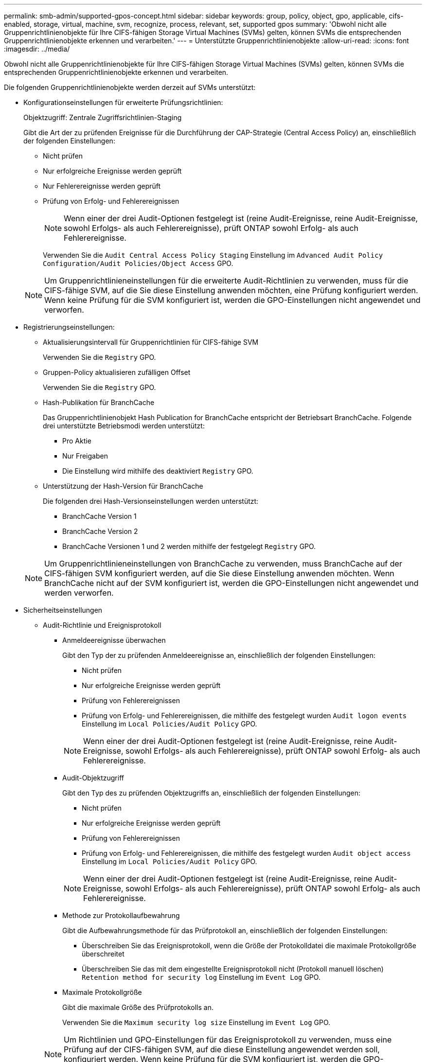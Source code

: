 ---
permalink: smb-admin/supported-gpos-concept.html 
sidebar: sidebar 
keywords: group, policy, object, gpo, applicable, cifs-enabled, storage, virtual, machine, svm, recognize, process, relevant, set, supported gpos 
summary: 'Obwohl nicht alle Gruppenrichtlinienobjekte für Ihre CIFS-fähigen Storage Virtual Machines (SVMs) gelten, können SVMs die entsprechenden Gruppenrichtlinienobjekte erkennen und verarbeiten.' 
---
= Unterstützte Gruppenrichtlinienobjekte
:allow-uri-read: 
:icons: font
:imagesdir: ../media/


[role="lead"]
Obwohl nicht alle Gruppenrichtlinienobjekte für Ihre CIFS-fähigen Storage Virtual Machines (SVMs) gelten, können SVMs die entsprechenden Gruppenrichtlinienobjekte erkennen und verarbeiten.

Die folgenden Gruppenrichtlinienobjekte werden derzeit auf SVMs unterstützt:

* Konfigurationseinstellungen für erweiterte Prüfungsrichtlinien:
+
Objektzugriff: Zentrale Zugriffsrichtlinien-Staging

+
Gibt die Art der zu prüfenden Ereignisse für die Durchführung der CAP-Strategie (Central Access Policy) an, einschließlich der folgenden Einstellungen:

+
** Nicht prüfen
** Nur erfolgreiche Ereignisse werden geprüft
** Nur Fehlerereignisse werden geprüft
** Prüfung von Erfolg- und Fehlerereignissen


+
[NOTE]
====
Wenn einer der drei Audit-Optionen festgelegt ist (reine Audit-Ereignisse, reine Audit-Ereignisse, sowohl Erfolgs- als auch Fehlerereignisse), prüft ONTAP sowohl Erfolg- als auch Fehlerereignisse.

====
+
Verwenden Sie die `Audit Central Access Policy Staging` Einstellung im `Advanced Audit Policy Configuration/Audit Policies/Object Access` GPO.

+
[NOTE]
====
Um Gruppenrichtlinieneinstellungen für die erweiterte Audit-Richtlinien zu verwenden, muss für die CIFS-fähige SVM, auf die Sie diese Einstellung anwenden möchten, eine Prüfung konfiguriert werden. Wenn keine Prüfung für die SVM konfiguriert ist, werden die GPO-Einstellungen nicht angewendet und verworfen.

====
* Registrierungseinstellungen:
+
** Aktualisierungsintervall für Gruppenrichtlinien für CIFS-fähige SVM
+
Verwenden Sie die `Registry` GPO.

** Gruppen-Policy aktualisieren zufälligen Offset
+
Verwenden Sie die `Registry` GPO.

** Hash-Publikation für BranchCache
+
Das Gruppenrichtlinienobjekt Hash Publication for BranchCache entspricht der Betriebsart BranchCache. Folgende drei unterstützte Betriebsmodi werden unterstützt:

+
*** Pro Aktie
*** Nur Freigaben
*** Die Einstellung wird mithilfe des deaktiviert `Registry` GPO.


** Unterstützung der Hash-Version für BranchCache
+
Die folgenden drei Hash-Versionseinstellungen werden unterstützt:

+
*** BranchCache Version 1
*** BranchCache Version 2
*** BranchCache Versionen 1 und 2 werden mithilfe der festgelegt `Registry` GPO.




+
[NOTE]
====
Um Gruppenrichtlinieneinstellungen von BranchCache zu verwenden, muss BranchCache auf der CIFS-fähigen SVM konfiguriert werden, auf die Sie diese Einstellung anwenden möchten. Wenn BranchCache nicht auf der SVM konfiguriert ist, werden die GPO-Einstellungen nicht angewendet und werden verworfen.

====
* Sicherheitseinstellungen
+
** Audit-Richtlinie und Ereignisprotokoll
+
*** Anmeldeereignisse überwachen
+
Gibt den Typ der zu prüfenden Anmeldeereignisse an, einschließlich der folgenden Einstellungen:

+
**** Nicht prüfen
**** Nur erfolgreiche Ereignisse werden geprüft
**** Prüfung von Fehlerereignissen
**** Prüfung von Erfolg- und Fehlerereignissen, die mithilfe des festgelegt wurden `Audit logon events` Einstellung im `Local Policies/Audit Policy` GPO.


+
[NOTE]
====
Wenn einer der drei Audit-Optionen festgelegt ist (reine Audit-Ereignisse, reine Audit-Ereignisse, sowohl Erfolgs- als auch Fehlerereignisse), prüft ONTAP sowohl Erfolg- als auch Fehlerereignisse.

====
*** Audit-Objektzugriff
+
Gibt den Typ des zu prüfenden Objektzugriffs an, einschließlich der folgenden Einstellungen:

+
**** Nicht prüfen
**** Nur erfolgreiche Ereignisse werden geprüft
**** Prüfung von Fehlerereignissen
**** Prüfung von Erfolg- und Fehlerereignissen, die mithilfe des festgelegt wurden `Audit object access` Einstellung im `Local Policies/Audit Policy` GPO.


+
[NOTE]
====
Wenn einer der drei Audit-Optionen festgelegt ist (reine Audit-Ereignisse, reine Audit-Ereignisse, sowohl Erfolgs- als auch Fehlerereignisse), prüft ONTAP sowohl Erfolg- als auch Fehlerereignisse.

====
*** Methode zur Protokollaufbewahrung
+
Gibt die Aufbewahrungsmethode für das Prüfprotokoll an, einschließlich der folgenden Einstellungen:

+
**** Überschreiben Sie das Ereignisprotokoll, wenn die Größe der Protokolldatei die maximale Protokollgröße überschreitet
**** Überschreiben Sie das mit dem eingestellte Ereignisprotokoll nicht (Protokoll manuell löschen) `Retention method for security log` Einstellung im `Event Log` GPO.


*** Maximale Protokollgröße
+
Gibt die maximale Größe des Prüfprotokolls an.

+
Verwenden Sie die `Maximum security log size` Einstellung im `Event Log` GPO.



+
[NOTE]
====
Um Richtlinien und GPO-Einstellungen für das Ereignisprotokoll zu verwenden, muss eine Prüfung auf der CIFS-fähigen SVM, auf die diese Einstellung angewendet werden soll, konfiguriert werden. Wenn keine Prüfung für die SVM konfiguriert ist, werden die GPO-Einstellungen nicht angewendet und verworfen.

====
** Dateisystemsicherheit
+
Gibt eine Liste von Dateien oder Verzeichnissen an, auf denen Dateisicherheit über ein Gruppenrichtlinienobjekt angewendet wird.

+
Verwenden Sie die `File System` GPO.

+
[NOTE]
====
Der Volume-Pfad, zu dem das Gruppenrichtlinienobjekt für die Dateisystemsicherheit konfiguriert ist, muss in der SVM vorhanden sein.

====
** Kerberos-Richtlinie
+
*** Maximale Taktabweichung
+
Gibt die maximale Toleranz in Minuten für die Synchronisierung der Computeruhr an.

+
Verwenden Sie die `Maximum tolerance for computer clock synchronization` Einstellung im `Account Policies/Kerberos Policy` GPO.

*** Maximales Ticketalter
+
Gibt die maximale Lebensdauer in Stunden für das Benutzerticket an.

+
Verwenden Sie die `Maximum lifetime for user ticket` Einstellung im `Account Policies/Kerberos Policy` GPO.

*** Maximales Alter der Ticketverlängerung
+
Gibt die maximale Lebensdauer in Tagen für die Verlängerung von Benutzertickets an.

+
Verwenden Sie die `Maximum lifetime for user ticket renewal` Einstellung im `Account Policies/Kerberos Policy` GPO.



** Zuweisung von Benutzerrechten (Berechtigungsrechte)
+
*** Verantwortung
+
Gibt die Liste der Benutzer und Gruppen an, die das Recht haben, die Verantwortung für jedes seecable Objekt zu übernehmen.

+
Verwenden Sie die `Take ownership of files or other objects` Einstellung im `Local Policies/User Rights Assignment` GPO.

*** Sicherheitsberechtigungen
+
Gibt die Liste der Benutzer und Gruppen an, die Überwachungsoptionen für den Objektzugriff einzelner Ressourcen wie Dateien, Ordner und Active Directory-Objekte festlegen können.

+
Verwenden Sie die `Manage auditing and security log` Einstellung im `Local Policies/User Rights Assignment` GPO.

*** Berechtigung zur Benachrichtigung ändern (Bypass Traverse-Überprüfung)
+
Gibt die Liste der Benutzer und Gruppen an, die Verzeichnisbäume durchlaufen können, auch wenn Benutzer und Gruppen möglicherweise keine Berechtigungen im durchlaufenen Verzeichnis besitzen.

+
Die gleiche Berechtigung ist erforderlich, damit Benutzer Benachrichtigungen über Änderungen an Dateien und Verzeichnissen erhalten. Verwenden Sie die `Bypass traverse checking` Einstellung im `Local Policies/User Rights Assignment` GPO.



** Registrierungswerte
+
*** Erforderliche Signatureinstellung
+
Gibt an, ob die erforderliche SMB-Signatur aktiviert oder deaktiviert ist.

+
Verwenden Sie die `Microsoft network server: Digitally sign communications (always)` Einstellung im `Security Options` GPO.



** Anonym beschränken
+
Legt fest, welche Einschränkungen für anonyme Benutzer gelten und enthält die folgenden drei GPO-Einstellungen:

+
*** Keine Aufzählung von Security Account Manager (SAM)-Konten:
+
Durch diese Sicherheitseinstellung wird festgelegt, welche zusätzlichen Berechtigungen für anonyme Verbindungen zum Computer gewährt werden. Diese Option wird angezeigt als `no-enumeration` Wenn sie in ONTAP aktiviert ist.

+
Verwenden Sie die `Network access: Do not allow anonymous enumeration of SAM accounts` Einstellung im `Local Policies/Security Options` GPO.

*** Keine Aufzählung von SAM-Konten und -Freigaben
+
Mit dieser Sicherheitseinstellung wird festgelegt, ob eine anonyme Aufzählung von SAM-Konten und -Freigaben zulässig ist. Diese Option wird angezeigt als `no-enumeration` Wenn sie in ONTAP aktiviert ist.

+
Verwenden Sie die `Network access: Do not allow anonymous enumeration of SAM accounts and shares` Einstellung im `Local Policies/Security Options` GPO.

*** Anonymen Zugriff auf Freigaben und benannte Pipes beschränken
+
Diese Sicherheitseinstellung schränkt den anonymen Zugriff auf Freigaben und Leitungen ein. Diese Option wird angezeigt als `no-access` Wenn sie in ONTAP aktiviert ist.

+
Verwenden Sie die `Network access: Restrict anonymous access to Named Pipes and Shares` Einstellung im `Local Policies/Security Options` GPO.





+
Wenn Informationen über definierte und angewendete Gruppenrichtlinien angezeigt werden, wird das angezeigt `Resultant restriction for anonymous user` Das Ausgabefeld enthält Informationen über die sich daraus ergebende Einschränkung der drei anonymen GPO-Einstellungen beschränken. Die möglichen daraus resultierenden Einschränkungen sind wie folgt:

+
** `no-access`
+
Dem anonymen Benutzer wird der Zugriff auf die angegebenen Freigaben und Named Pipes verweigert, und die Aufzählung von SAM-Konten und -Freigaben kann nicht verwendet werden. Diese resultierende Einschränkung wird angezeigt, wenn der `Network access: Restrict anonymous access to Named Pipes and Shares` GPO ist aktiviert.

** `no-enumeration`
+
Der anonyme Benutzer hat Zugriff auf die angegebenen Freigaben und Named Pipes, kann aber keine Aufzählung von SAM-Konten und -Freigaben verwenden. Diese resultierende Einschränkung wird angezeigt, wenn beide der folgenden Bedingungen erfüllt sind:

+
*** Der `Network access: Restrict anonymous access to Named Pipes and Shares` GPO ist deaktiviert.
*** Entweder im `Network access: Do not allow anonymous enumeration of SAM accounts` Oder im `Network access: Do not allow anonymous enumeration of SAM accounts and shares` Gruppenrichtlinienobjekte sind aktiviert.


** `no-restriction`
+
Der anonyme Benutzer hat vollen Zugriff und kann Enumeration verwenden. Diese resultierende Einschränkung wird angezeigt, wenn beide der folgenden Bedingungen erfüllt sind:

+
*** Der `Network access: Restrict anonymous access to Named Pipes and Shares` GPO ist deaktiviert.
*** Beide `Network access: Do not allow anonymous enumeration of SAM accounts` Und `Network access: Do not allow anonymous enumeration of SAM accounts and shares` Gruppenrichtlinienobjekte sind deaktiviert.
+
**** Eingeschränkte Gruppen
+
Sie können eingeschränkte Gruppen so konfigurieren, dass sie die Mitgliedschaft von integrierten oder benutzerdefinierten Gruppen zentral verwalten können. Wenn Sie eine eingeschränkte Gruppe über eine Gruppenrichtlinie anwenden, wird die Mitgliedschaft einer lokalen CIFS-Server-Gruppe automatisch so eingestellt, dass sie den in der angewendeten Gruppenrichtlinie festgelegten Mitgliedschaftslisteneinstellungen entspricht.

+
Verwenden Sie die `Restricted Groups` GPO.







* Einstellungen für zentrale Zugriffsrichtlinien
+
Gibt eine Liste der zentralen Zugriffsrichtlinien an. Zentrale Zugriffsrichtlinien und die zugehörigen zentralen Zugriffsrichtlinien bestimmen die Zugriffsberechtigungen für mehrere Dateien auf der SVM.



.Verwandte Informationen
xref:enable-disable-gpo-support-task.adoc[Aktivieren oder Deaktivieren der GPO-Unterstützung auf einem CIFS-Server]

xref:secure-file-access-dynamic-access-control-concept.adoc[Sichern des Dateizugriffs mithilfe von Dynamic Access Control (DAC)]

link:../nas-audit/index.html["SMB- und NFS-Auditing und Sicherheits-Tracing"]

xref:modify-server-kerberos-security-settings-task.adoc[Ändern der Kerberos-Sicherheitseinstellungen des CIFS-Servers]

xref:branchcache-cache-share-content-branch-office-concept.adoc[Nutzung von BranchCache zum Caching von SMB-Inhalten für Zweigstellen]

xref:signing-enhance-network-security-concept.adoc[Verwendung von SMB-Signing zur Verbesserung der Netzwerksicherheit]

xref:configure-bypass-traverse-checking-concept.adoc[Konfigurieren der Umgehungsüberprüfung]

xref:configure-access-restrictions-anonymous-users-task.adoc[Konfigurieren von Zugriffsbeschränkungen für anonyme Benutzer]

